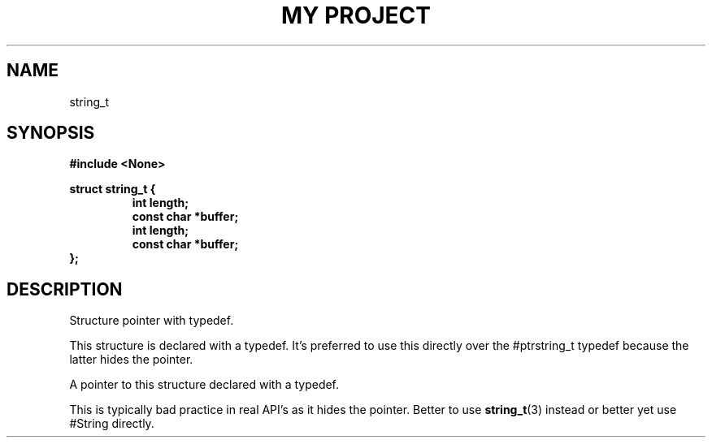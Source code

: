 .TH "MY PROJECT" "3"
.SH NAME
string_t
.SH SYNOPSIS
.nf
.B #include <None>
.PP
.B struct string_t {
.RS
.B int length;
.B const char *buffer;
.B int length;
.B const char *buffer;
.RE
.B };
.fi
.SH DESCRIPTION
Structure pointer with typedef.
.PP
This structure is declared with a typedef.
It's preferred to use this directly over the #ptrstring_t typedef because the latter hides the pointer.
.PP
A pointer to this structure declared with a typedef.
.PP
This is typically bad practice in real API's as it hides the pointer.
Better to use \f[B]string_t\f[R](3) instead or better yet use #String directly.